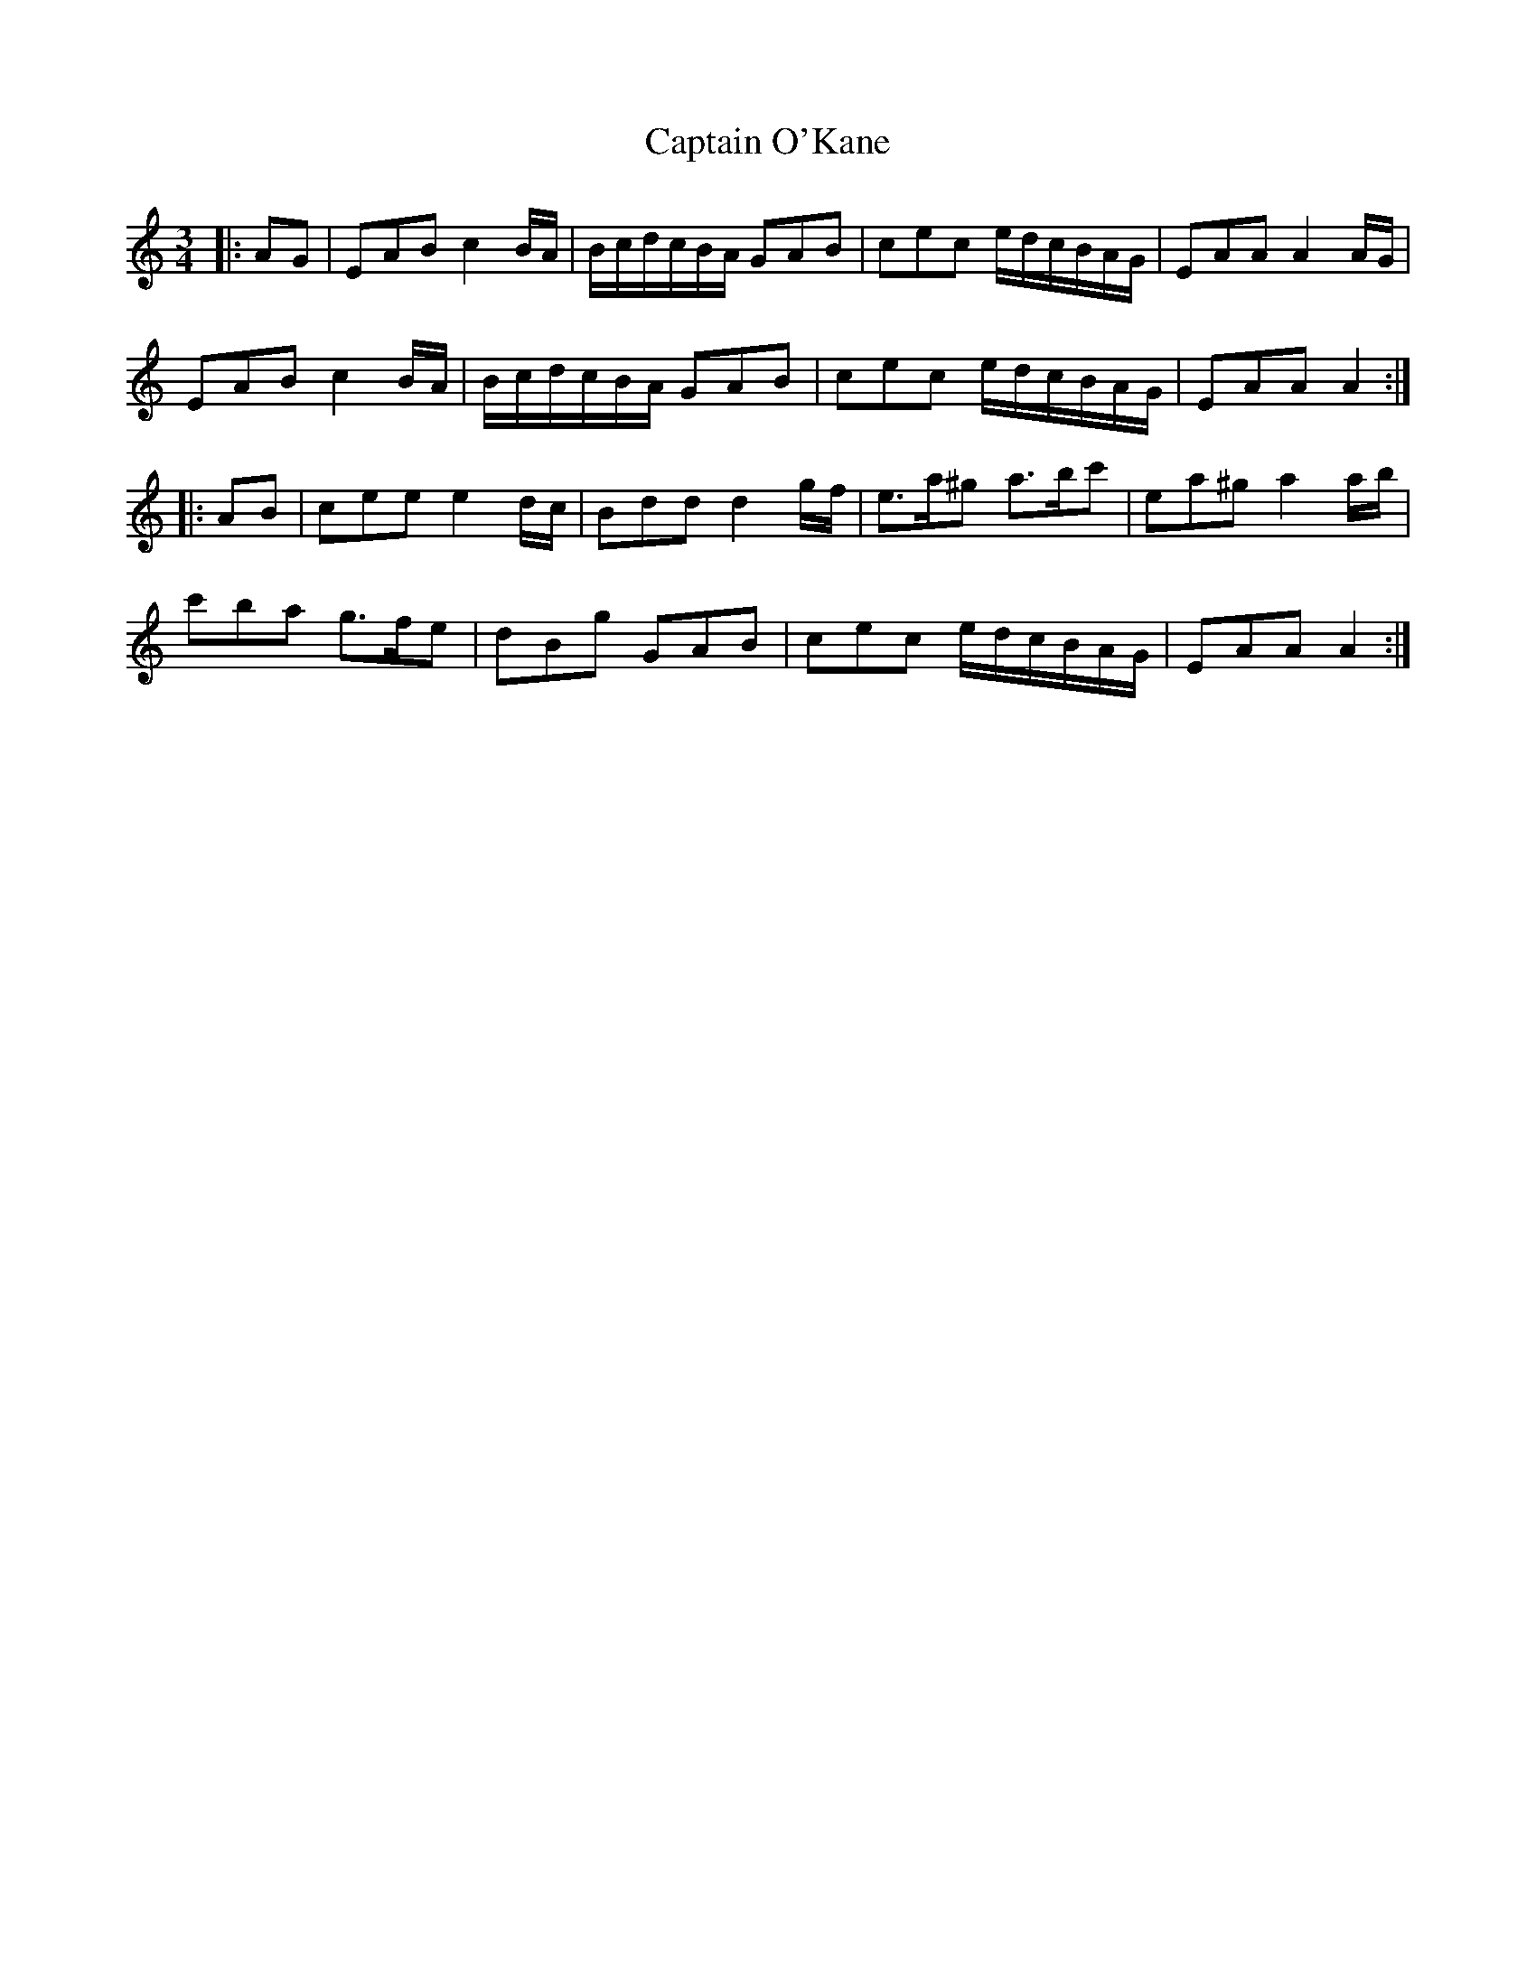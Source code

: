 X: 6150
T: Captain O'Kane
R: waltz
M: 3/4
K: Aminor
|:AG|EAB c2 B/A/|B/c/d/c/B/A/ GAB|cec e/d/c/B/A/G/|EAA A2 A/G/|
EAB c2 B/A/|B/c/d/c/B/A/ GAB|cec e/d/c/B/A/G/|EAA A2:|
|:AB|cee e2 d/c/|Bdd d2 g/f/|e>a^g a>bc'|ea^g a2 a/b/|
c'ba g>fe|dBg GAB|cec e/d/c/B/A/G/|EAA A2:|

